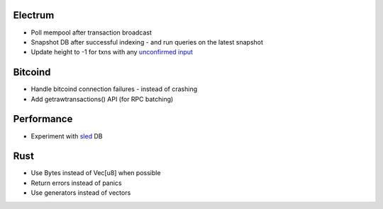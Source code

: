 Electrum
========
* Poll mempool after transaction broadcast
* Snapshot DB after successful indexing - and run queries on the latest snapshot
* Update height to -1 for txns with any `unconfirmed input <https://electrumx.readthedocs.io/en/latest/protocol-basics.html#status>`_

Bitcoind
========
* Handle bitcoind connection failures - instead of crashing
* Add getrawtransactions() API (for RPC batching)

Performance
===========
* Experiment with `sled <https://github.com/spacejam/sled>`_ DB

Rust
====
* Use Bytes instead of Vec[u8] when possible
* Return errors instead of panics
* Use generators instead of vectors
